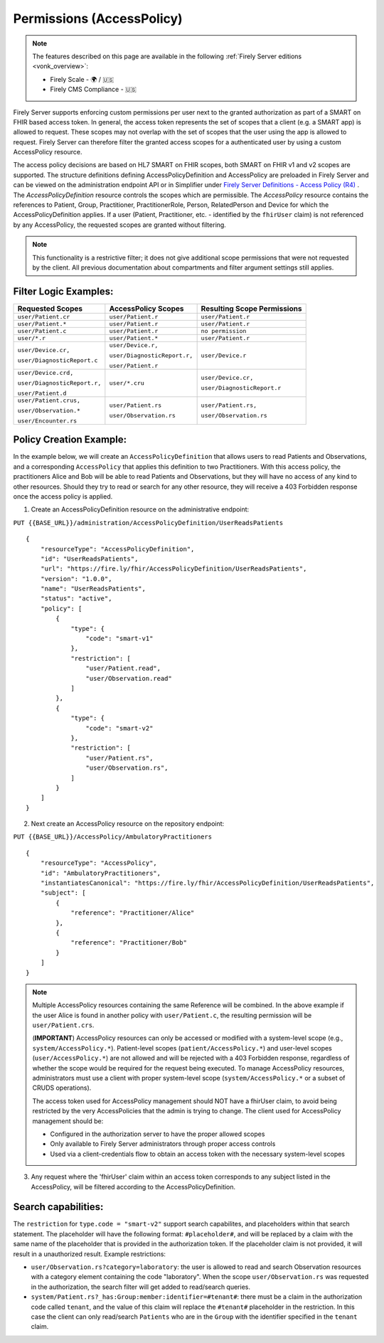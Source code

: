 .. _feature_accesscontrol_permissions:

Permissions (AccessPolicy)
--------------------------

.. note::

  The features described on this page are available in the following :ref:`Firely Server editions <vonk_overview>`:

  * Firely Scale - 🌍 / 🇺🇸
  * Firely CMS Compliance - 🇺🇸

Firely Server supports enforcing custom permissions per user next to the granted authorization as part of a SMART on FHIR based access token.
In general, the access token represents the set of scopes that a client (e.g. a SMART app) is allowed to request. These scopes may not overlap with the set of scopes that the user using the app is allowed to request. Firely Server can therefore filter the granted access scopes for a authenticated user by using a custom AccessPolicy resource. 

The access policy decisions are based on HL7 SMART on FHIR scopes, both SMART on FHIR v1 and v2 scopes are supported.
The structure definitions defining AccessPolicyDefinition and AccessPolicy are preloaded in Firely Server and can be viewed on the administration endpoint API or in Simplifier under 
`Firely Server Definitions - Access Policy (R4) <https://simplifier.net/Vonk-ResourcesR4/~resources?text=access&fhirVersion=R4&sortBy=RankScore_desc>`_ .
The *AccessPolicyDefinition* resource controls the scopes which are permissible. 
The *AccessPolicy* resource contains the references to Patient, Group, Practitioner, PractitionerRole, Person, RelatedPerson and Device for which the AccessPolicyDefinition applies.
If a user (Patient, Practitioner, etc. - identified by the ``fhirUser`` claim) is not referenced by any AccessPolicy, the requested scopes are granted without filtering.

.. note::

    This functionality is a restrictive filter; it does not give additional scope permissions that were not requested by the client. 
    All previous documentation about compartments and filter argument settings still applies.

Filter Logic Examples:
^^^^^^^^^^^^^^^^^^^^^^
+-------------------------------+-------------------------------+------------------------------+
| Requested Scopes              | AccessPolicy Scopes           | Resulting Scope Permissions  |
+===============================+===============================+==============================+
| ``user/Patient.cr``           | ``user/Patient.r``            | ``user/Patient.r``           |
+-------------------------------+-------------------------------+------------------------------+
| ``user/Patient.*``            | ``user/Patient.r``            | ``user/Patient.r``           |
+-------------------------------+-------------------------------+------------------------------+
| ``user/Patient.c``            | ``user/Patient.r``            | ``no permission``            |
+-------------------------------+-------------------------------+------------------------------+
| ``user/*.r``                  | ``user/Patient.*``            | ``user/Patient.r``           |
+-------------------------------+-------------------------------+------------------------------+
| ``user/Device.cr,``           | ``user/Device.r,``            | ``user/Device.r``            |
|                               |                               |                              |
| ``user/DiagnosticReport.c``   | ``user/DiagnosticReport.r,``  |                              |
|                               |                               |                              |
|                               | ``user/Patient.r``            |                              |
+-------------------------------+-------------------------------+------------------------------+
| ``user/Device.crd,``          | ``user/*.cru``                | ``user/Device.cr,``          |
|                               |                               |                              |
| ``user/DiagnosticReport.r,``  |                               | ``user/DiagnosticReport.r``  |
|                               |                               |                              |
| ``user/Patient.d``            |                               |                              |
+-------------------------------+-------------------------------+------------------------------+
| ``user/Patient.crus,``        | ``user/Patient.rs``           | ``user/Patient.rs,``         |
|                               |                               |                              |
| ``user/Observation.*``        | ``user/Observation.rs``       | ``user/Observation.rs``      |
|                               |                               |                              |
| ``user/Encounter.rs``         |                               |                              |
+-------------------------------+-------------------------------+------------------------------+

Policy Creation Example:
^^^^^^^^^^^^^^^^^^^^^^^^

In the example below, we will create an ``AccessPolicyDefinition`` that allows users to read Patients and Observations, and a corresponding ``AccessPolicy`` that applies this definition to two Practitioners. With this access policy, the practitioners Alice and Bob will be able to read Patients and Observations, but they will have no access of any kind to other resources. Should they try to read or search for any other resource, they will receive a 403 Forbidden response once the access policy is applied.


1. Create an AccessPolicyDefinition resource on the administrative endpoint:

``PUT {{BASE_URL}}/administration/AccessPolicyDefinition/UserReadsPatients``

::

    {
        "resourceType": "AccessPolicyDefinition",
        "id": "UserReadsPatients",
        "url": "https://fire.ly/fhir/AccessPolicyDefinition/UserReadsPatients",
        "version": "1.0.0",
        "name": "UserReadsPatients",
        "status": "active",
        "policy": [
            {
                "type": {
                    "code": "smart-v1"
                },
                "restriction": [
                    "user/Patient.read",
                    "user/Observation.read"
                ]
            },
            {
                "type": {
                    "code": "smart-v2"
                },
                "restriction": [
                    "user/Patient.rs",
                    "user/Observation.rs",
                ]
            }
        ]
    }


2. Next create an AccessPolicy resource on the repository endpoint:

``PUT {{BASE_URL}}/AccessPolicy/AmbulatoryPractitioners``

::

    {
        "resourceType": "AccessPolicy",
        "id": "AmbulatoryPractitioners",
        "instantiatesCanonical": "https://fire.ly/fhir/AccessPolicyDefinition/UserReadsPatients",
        "subject": [
            {
                "reference": "Practitioner/Alice"
            },
            {
                "reference": "Practitioner/Bob"
            }
        ]
    }

.. note::

    Multiple AccessPolicy resources containing the same Reference will be combined. In the above example if the user Alice is found in another policy with ``user/Patient.c``, the resulting permission will be ``user/Patient.crs``.
    
    
    (**IMPORTANT**) AccessPolicy resources can only be accessed or modified with a system-level scope (e.g., ``system/AccessPolicy.*``). Patient-level scopes (``patient/AccessPolicy.*``) and user-level scopes (``user/AccessPolicy.*``) are not allowed and will be rejected with a 403 Forbidden response, regardless of whether the scope would be required for the request being executed. To manage AccessPolicy resources, administrators must use a client with proper system-level scope (``system/AccessPolicy.*`` or a subset of CRUDS operations).
    
    The access token used for AccessPolicy management should NOT have a fhirUser claim, to avoid being restricted by the very AccessPolicies that the admin is trying to change. The client used for AccessPolicy management should be:
    
    * Configured in the authorization server to have the proper allowed scopes
    * Only available to Firely Server administrators through proper access controls
    * Used via a client-credentials flow to obtain an access token with the necessary system-level scopes

3. Any request where the 'fhirUser' claim within an access token corresponds to any subject listed in the AccessPolicy, will be filtered according to the AccessPolicyDefinition.

Search capabilities:
^^^^^^^^^^^^^^^^^^^^
The ``restriction`` for ``type.code = "smart-v2"`` support search capabilites, and placeholders within that search statement. The placeholder will have the following format: ``#placeholder#``, and will be replaced by a claim with the same name of the placeholder that is provided in the authorization token. If the placeholder claim is not provided, it will result in a unauthorized result. Example restrictions:

* ``user/Observation.rs?category=laboratory``: the user is allowed to read and search Observation resources with a category element containing the code "laboratory". When the scope ``user/Observation.rs`` was requested in the authorization, the search filter will get added to read/search queries.
* ``system/Patient.rs?_has:Group:member:identifier=#tenant#``: there must be a claim in the authorization code called ``tenant``, and the value of this claim will replace the ``#tenant#`` placeholder in the restriction. In this case the client can only read/search ``Patients`` who are in the ``Group`` with the identifier specified in the ``tenant`` claim.